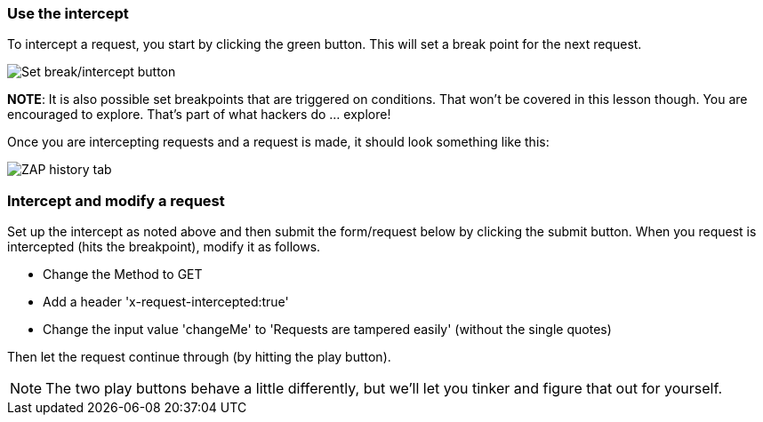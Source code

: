 === Use the intercept

To intercept a request, you start by clicking the green button. This will set a break point for the next request.

image::images/proxy-intercept-button.png[Set break/intercept button,style="lesson-image"]


*NOTE*: It is also possible set breakpoints that are triggered on conditions. That won't be covered in this lesson though. You are encouraged to explore.
That's part of what hackers do ... explore!

Once you are intercepting requests and a request is made, it should look something like this:

image::images/proxy-intercept-details.png[ZAP history tab,style="lesson-image"]

=== Intercept and modify a request

Set up the intercept as noted above and then submit the form/request below by clicking the submit button. When you request is intercepted (hits the breakpoint),
modify it as follows.

* Change the Method to GET
* Add a header 'x-request-intercepted:true'
* Change the input value 'changeMe' to 'Requests are tampered easily' (without the single quotes)

Then let the request continue through (by hitting the play button).

NOTE: The two play buttons behave a little differently, but we'll let you tinker and figure that out for yourself.